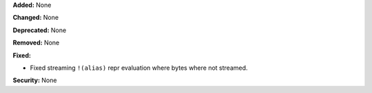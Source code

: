 **Added:** None

**Changed:** None

**Deprecated:** None

**Removed:** None

**Fixed:**

* Fixed streaming ``!(alias)`` repr evaluation where bytes where not
  streamed.

**Security:** None
